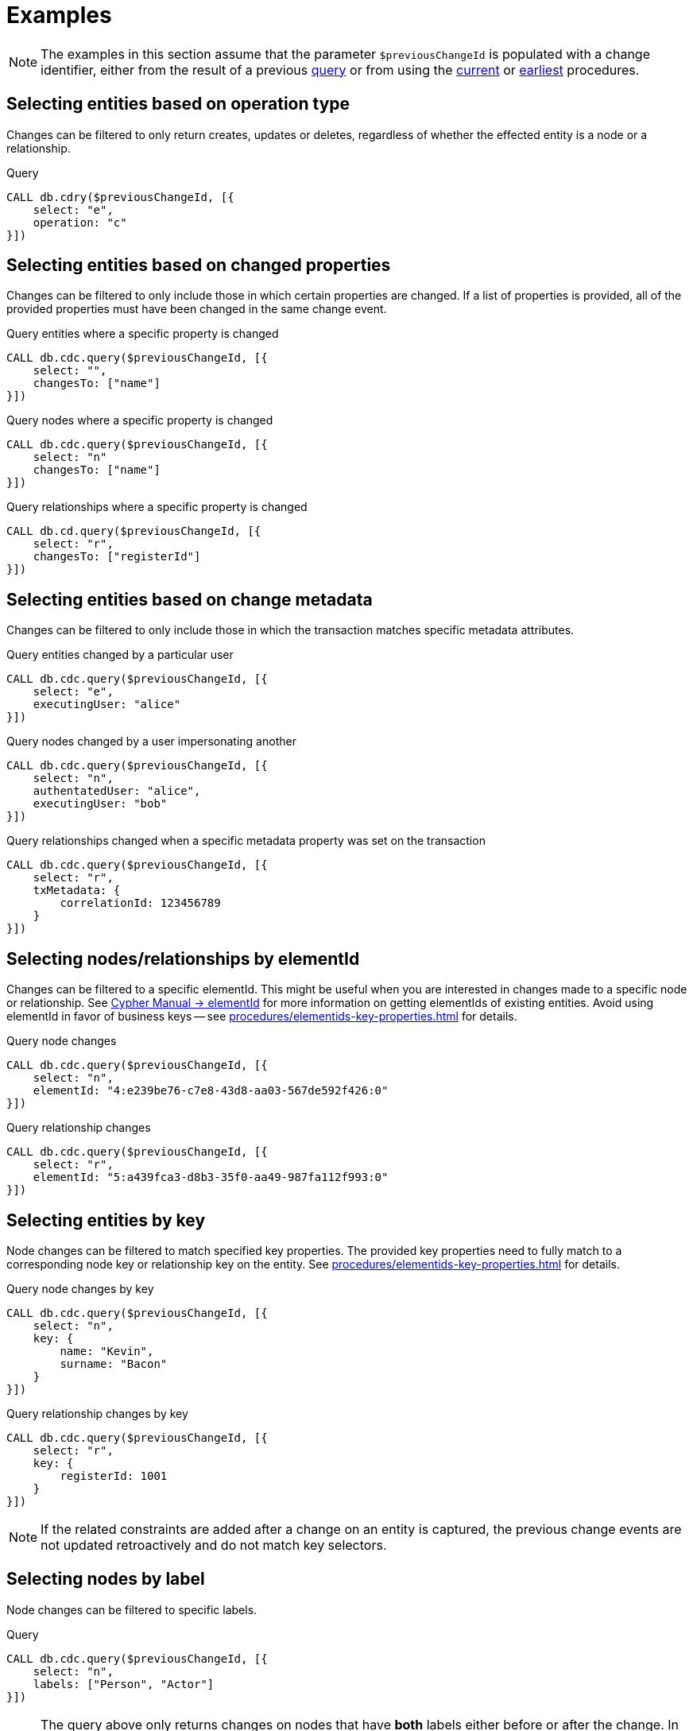 = Examples

[NOTE]
====
The examples in this section assume that the parameter `$previousChangeId` is populated with a change identifier,
either from the result of a previous xref:procedures/index.adoc#query[query] or from using the xref:procedures/index.adoc#current[current] or xref:procedures/index.adoc#earliest[earliest] procedures.
====

== Selecting entities based on operation type
Changes can be filtered to only return creates, updates or deletes, regardless of whether the effected entity is a node or a relationship.

.Query
[source, cypher]
----
CALL db.cdry($previousChangeId, [{
    select: "e",
    operation: "c"
}])
----

== Selecting entities based on changed properties
Changes can be filtered to only include those in which certain properties are changed.
If a list of properties is provided, all of the provided properties must have been changed in the same change event.

.Query entities where a specific property is changed
[source, cypher]
----
CALL db.cdc.query($previousChangeId, [{
    select: "",
    changesTo: ["name"]
}])
----

.Query nodes where a specific property is changed
[source, cypher]
----
CALL db.cdc.query($previousChangeId, [{
    select: "n"
    changesTo: ["name"]
}])
----

.Query relationships where a specific property is changed
[source, cypher]
----
CALL db.cd.query($previousChangeId, [{
    select: "r",
    changesTo: ["registerId"]
}])
----

== Selecting entities based on change metadata
Changes can be filtered to only include those in which the transaction matches specific metadata attributes.

.Query entities changed by a particular user
[source, cypher]
----
CALL db.cdc.query($previousChangeId, [{
    select: "e",
    executingUser: "alice"
}])
----

.Query nodes changed by a user impersonating another
[source, cypher]
----
CALL db.cdc.query($previousChangeId, [{
    select: "n",
    authentatedUser: "alice",
    executingUser: "bob"
}])
----

.Query relationships changed when a specific metadata property was set on the transaction
[source, cypher]
----
CALL db.cdc.query($previousChangeId, [{
    select: "r",
    txMetadata: {
        correlationId: 123456789
    }
}])
----

== Selecting nodes/relationships by elementId
Changes can be filtered to a specific elementId.
This might be useful when you are interested in changes made to a specific node or relationship.
See link:{neo4j-docs-base-uri}/cypher-manual/{page-version}/functions/scalar/#functions-elementid[Cypher Manual -> elementId] for more information on getting elementIds of existing entities.
Avoid using elementId in favor of business keys -- see xref:procedures/elementids-key-properties.adoc[] for details.

.Query node changes
[source, cypher]
----
CALL db.cdc.query($previousChangeId, [{
    select: "n",
    elementId: "4:e239be76-c7e8-43d8-aa03-567de592f426:0"
}])
----

.Query relationship changes
[source, cypher]
----
CALL db.cdc.query($previousChangeId, [{
    select: "r",
    elementId: "5:a439fca3-d8b3-35f0-aa49-987fa112f993:0"
}])
----

== Selecting entities by key
Node changes can be filtered to match specified key properties.
The provided key properties need to fully match to a corresponding node key or relationship key on the entity.
See xref:procedures/elementids-key-properties.adoc[] for details.

.Query node changes by key
[source, cypher]
----
CALL db.cdc.query($previousChangeId, [{
    select: "n",
    key: {
        name: "Kevin",
        surname: "Bacon"
    }
}])
----

.Query relationship changes by key
[source, cypher]
----
CALL db.cdc.query($previousChangeId, [{
    select: "r",
    key: {
        registerId: 1001
    }
}])
----

[NOTE]
====
If the related constraints are added after a change on an entity is captured, the previous change events are not updated retroactively and do not match key selectors.
====

== Selecting nodes by label
Node changes can be filtered to specific labels.

.Query
[source, cypher]
----
CALL db.cdc.query($previousChangeId, [{
    select: "n",
    labels: ["Person", "Actor"]
}])
----

[NOTE]
====
The query above only returns changes on nodes that have *both* labels either before or after the change.
In order to get changes on nodes with _either_ label, two separate selectors have to be specified.
See xref:procedures/selectors.adoc#combining-selectors[combining selectors] for details.
====

== Selecting relationships by type
Relationship changes can be filtered to a specific type.

.Query
[source, cypher]
----
CALL db.cdc.query($previousChangeId, [{
    select: "r",
    type: "ACTED_IN"
}])
----

== Selecting relationships by start/end nodes
Relationship changes can be selected based on their start and end nodes.

.Query relationships having start node with a specific label
[source, cypher]
----
CALL db.cdc.query($previousChangeId, [{
    select: "r",
    start: {
        labels: ["Person"]
    }
}])
----

.Query relationships between specific labels
[source, cypher, role="nocollapse"]
----
CALL db.cdc.query($previousChangeId, [{
    select: "r",
    start: {
        labels: ["Person"]
    },
    end: {
        labels: ["Movie"]
    }
}])
----

.Query relationships between specific labels and with a specific type
[source, cypher, role="nocollapse"]
----
CALL db.cdc.query($previousChangeId, [{
    select: "r",
    type: "ACTED_IN",
    start: {
        labels: ["Person"]
    },
    end: {
        labels: ["Movie"]
    }
}])
----

.Query relationships involving a specific node
[source, cypher, role="nocollapse"]
----
CALL db.cdc.query($previousChangeId, [{
    select: "r",
    start: {
        labels: ["Person"],
        key: {
            name: "john",
            surname: "doe"
        }
    }
}, {
    select: "r",
    end: {
        labels: ["Person"],
        key: {
            name: "john",
            surname: "doe"
        }
    }
}])
----

.Query nodes and relationships of specific labels and types
[source, cypher, role="nocollapse"]
----
CALL db.cdc.query($previousChangeId, [{
    select: "n",
    labels: ["Person"]
}, {
    select: "n",
    labels: ["Movie"]
}, {
    select: "r",
    type: "ACTED_IN",
    start: {
        labels: ["Person"]
    },
    end: {
        labels: ["Movie"]
    }
}, {
    select: "r",
    type: "DIRECTED",
    start: {
        labels: ["Person"]
    },
    end: {
        labels: ["Movie"]
    }
}])
----
